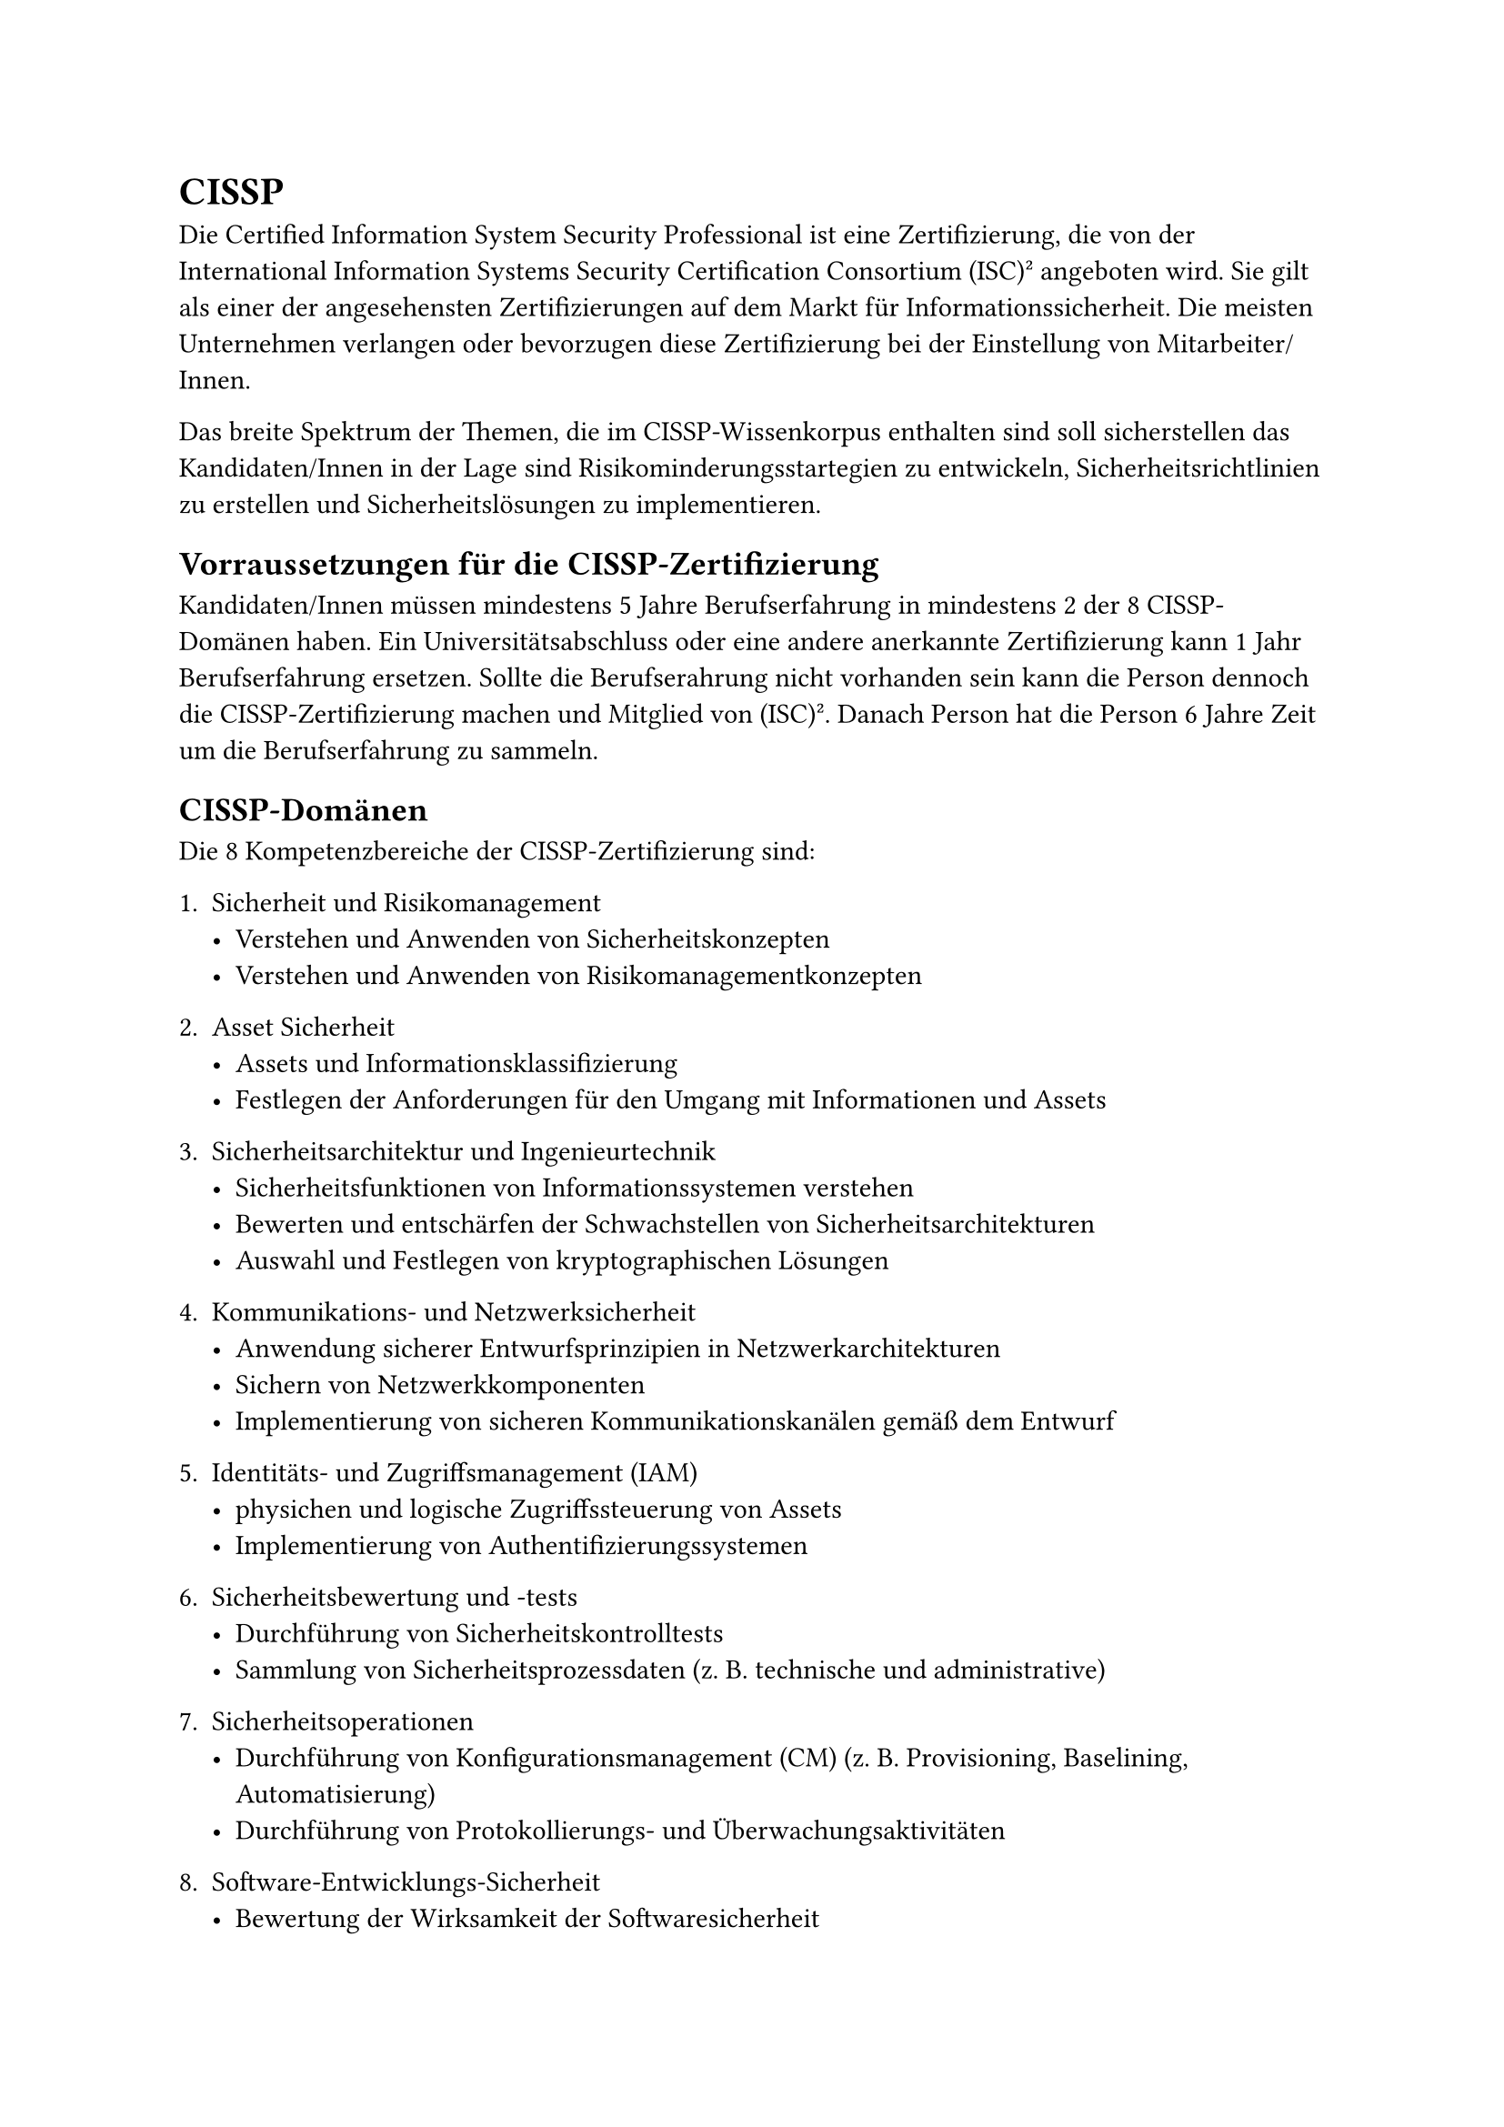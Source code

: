 = CISSP

Die Certified Information System Security Professional ist eine Zertifizierung, die von der International Information Systems Security Certification Consortium (ISC)² angeboten wird. Sie gilt als einer der angesehensten Zertifizierungen auf dem Markt für Informationssicherheit. Die meisten Unternehmen verlangen oder bevorzugen diese Zertifizierung bei der Einstellung von Mitarbeiter/Innen.

Das breite Spektrum der Themen, die im CISSP-Wissenkorpus enthalten sind soll sicherstellen das Kandidaten/Innen in der Lage sind Risikominderungsstartegien zu entwickeln, Sicherheitsrichtlinien zu erstellen und Sicherheitslösungen zu implementieren.

== Vorraussetzungen für die CISSP-Zertifizierung

Kandidaten/Innen müssen mindestens 5 Jahre Berufserfahrung in mindestens 2 der 8 CISSP-Domänen haben. Ein Universitätsabschluss oder eine andere anerkannte Zertifizierung kann 1 Jahr Berufserfahrung ersetzen. Sollte die Berufserahrung nicht vorhanden sein kann die Person dennoch die CISSP-Zertifizierung machen und Mitglied von (ISC)². Danach Person hat die Person 6 Jahre Zeit um die Berufserfahrung zu sammeln.

== CISSP-Domänen
Die 8 Kompetenzbereiche der CISSP-Zertifizierung sind:

+ Sicherheit und Risikomanagement
  - Verstehen und Anwenden von Sicherheitskonzepten
  - Verstehen und Anwenden von Risikomanagementkonzepten
+ Asset Sicherheit
 - Assets und Informationsklassifizierung
 - Festlegen der Anforderungen für den Umgang mit Informationen und Assets

+ Sicherheitsarchitektur und Ingenieurtechnik
  - Sicherheitsfunktionen von Informationssystemen verstehen
  - Bewerten und entschärfen der Schwachstellen von Sicherheitsarchitekturen
  - Auswahl und Festlegen von kryptographischen Lösungen
+ Kommunikations- und Netzwerksicherheit
  - Anwendung sicherer Entwurfsprinzipien in Netzwerkarchitekturen
  - Sichern von Netzwerkkomponenten
  - Implementierung von sicheren Kommunikationskanälen gemäß dem Entwurf
+ Identitäts- und Zugriffsmanagement (IAM)
  - physichen und logische Zugriffssteuerung von Assets
  - Implementierung von Authentifizierungssystemen
+ Sicherheitsbewertung und -tests 
  - Durchführung von Sicherheitskontrolltests
  - Sammlung von Sicherheitsprozessdaten (z. B. technische und administrative)
+ Sicherheitsoperationen
  - Durchführung von Konfigurationsmanagement (CM) (z. B. Provisioning, Baselining, Automatisierung)
  - Durchführung von Protokollierungs- und Überwachungsaktivitäten

+ Software-Entwicklungs-Sicherheit
  - Bewertung der Wirksamkeit der Softwaresicherheit
  - Verstehen und Integrieren von Sicherheit in den Software Development Life Cycle (SDLC)